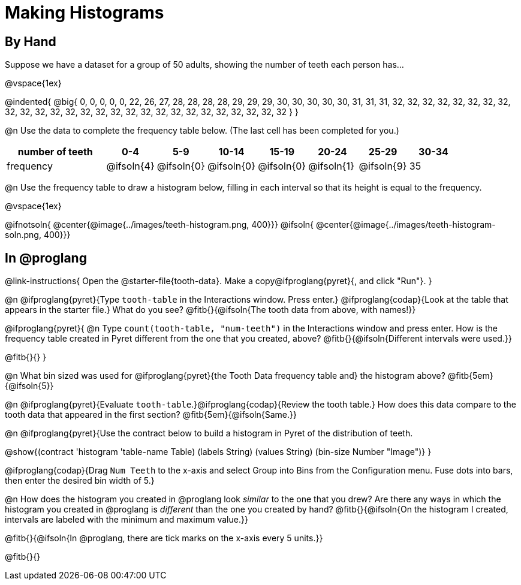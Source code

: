= Making Histograms

== By Hand

Suppose we have a dataset for a group of 50 adults, showing the number of teeth each person has...

@vspace{1ex}

@indented{
@big{
0, 0, 0, 0, 0, 22, 26, 27, 28, 28, 28, 28, 29, 29, 29, 30, 30, 30, 30, 30, 31, 31, 31, 32, 32, 32, 32, 32, 32, 32, 32, 32, 32, 32, 32, 32, 32, 32, 32, 32, 32, 32, 32, 32, 32, 32, 32, 32, 32, 32
}
}

@n Use the data to complete the frequency table below. (The last cell has been completed for you.)

[cols="2a,^1a,^1a,^1a,^1a,^1a,^1a,^1a", options= "header", stripes ="none"]
|===
| number of teeth 	| 0-4 		| 5-9 		| 10-14 	| 15-19 	| 20-24		| 25-29  	|30-34
| frequency			| @ifsoln{4}| @ifsoln{0}| @ifsoln{0}| @ifsoln{0}| @ifsoln{1}| @ifsoln{9}| 35
|===

@n Use the frequency table to draw a histogram below, filling in each interval so that its height is equal to the frequency.

@vspace{1ex}

@ifnotsoln{ @center{@image{../images/teeth-histogram.png, 400}}}
@ifsoln{ @center{@image{../images/teeth-histogram-soln.png, 400}}}

== In @proglang

@link-instructions{
Open the @starter-file{tooth-data}. Make a copy@ifproglang{pyret}{, and click "Run"}.
}


@n @ifproglang{pyret}{Type `tooth-table` in the Interactions window. Press enter.} @ifproglang{codap}{Look at the table that appears in the starter file.} What do you see? @fitb{}{@ifsoln{The tooth data from above, with names!}}

@ifproglang{pyret}{
@n Type `count(tooth-table, "num-teeth")` in the Interactions window and press enter. How is the frequency table created in Pyret different from the one that you created, above? @fitb{}{@ifsoln{Different intervals were used.}}

@fitb{}{}
}

@n What bin sized was used for @ifproglang{pyret}{the Tooth Data frequency table and} the histogram above? @fitb{5em}{@ifsoln{5}}

@n @ifproglang{pyret}{Evaluate `tooth-table`.}@ifproglang{codap}{Review the tooth table.} How does this data compare to the tooth data that appeared in the first section? @fitb{5em}{@ifsoln{Same.}}


@n @ifproglang{pyret}{Use the contract below to build a histogram in Pyret of the distribution of teeth.

@show{(contract 'histogram '((table-name Table) (labels String) (values String) (bin-size Number)) "Image")}
}

@ifproglang{codap}{Drag `Num Teeth` to the x-axis and select Group into Bins from the Configuration menu. Fuse dots into bars, then enter the desired bin width of 5.}

@n How does the histogram you created in @proglang look _similar_ to the one that you drew? Are there any ways in which the histogram you created in @proglang is _different_ than the one you created by hand? @fitb{}{@ifsoln{On the histogram I created, intervals are labeled with the minimum and maximum value.}}

@fitb{}{@ifsoln{In @proglang, there are tick marks on the x-axis every 5 units.}}

@fitb{}{}

